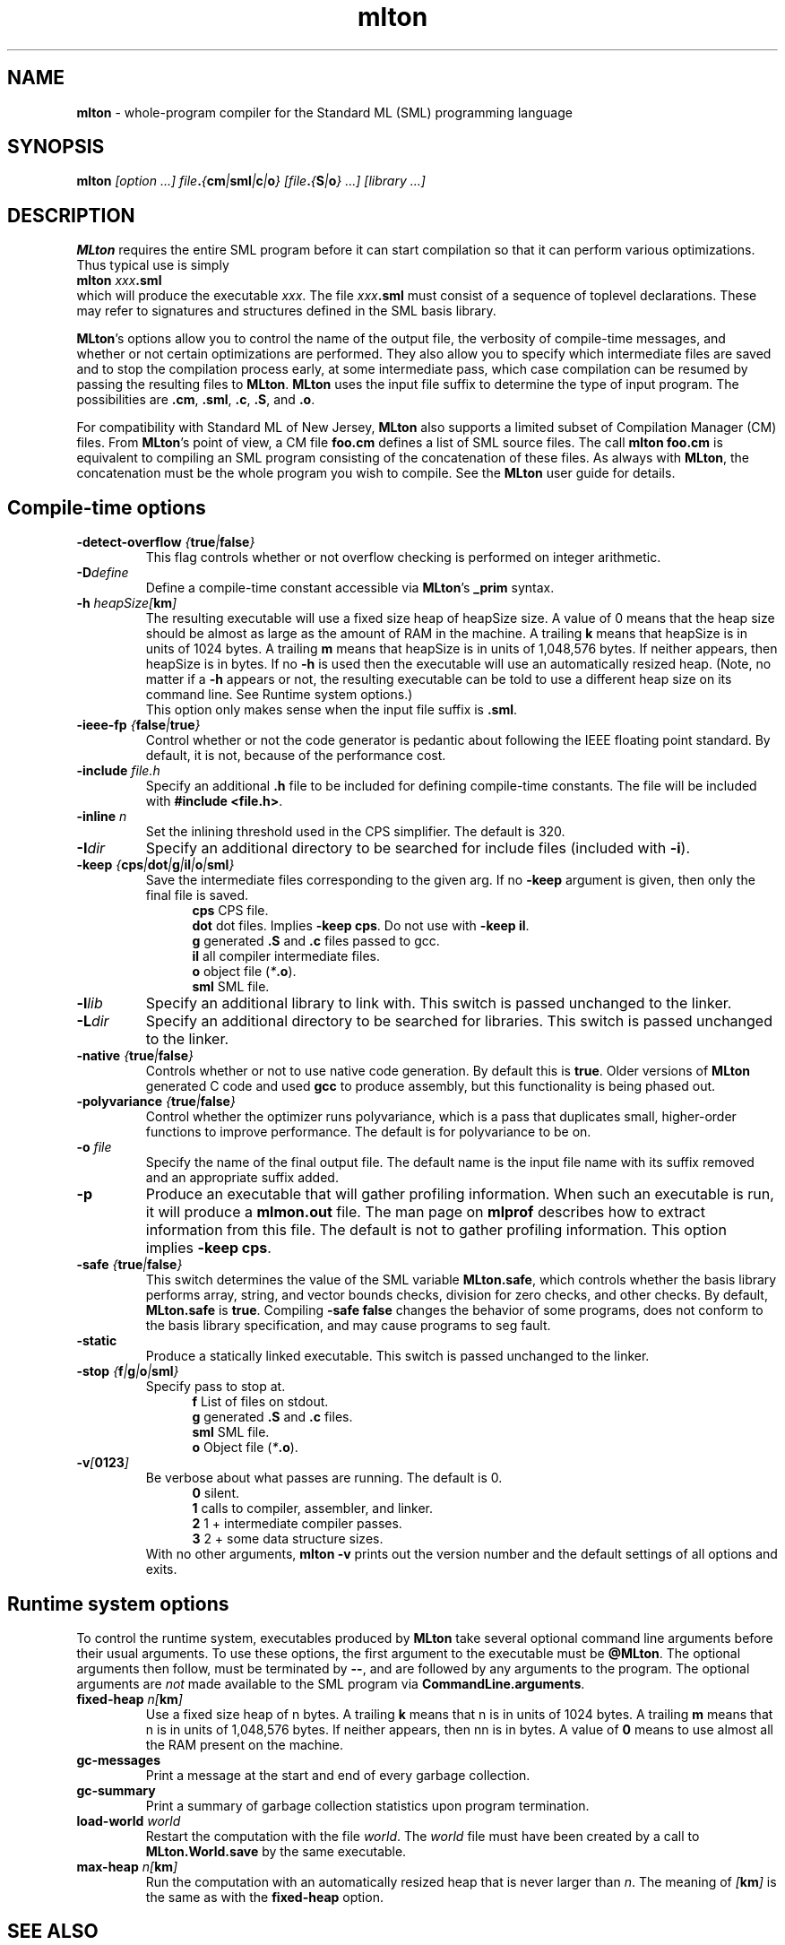 .TH mlton 1 "VERSION"
.SH NAME
\fBmlton\fP \- whole-program compiler for the Standard ML (SML) programming
language
.SH SYNOPSIS
\fBmlton\fP \fI[option ...] file\fB.\fP{\fBcm\fP|\fBsml\fP|\fBc\fP|\fBo\fP} 
[file\fB.\fP{\fBS\fP|\fBo\fP} ...] [library ...]\fR
.SH DESCRIPTION
.PP
\fBMLton\fP requires the entire SML program before it can start
compilation so that it can perform various optimizations.
Thus typical use is simply
.br
.EX
\fBmlton \fIxxx\fB.sml\fR
.EE
.br
which will produce the executable \fIxxx\fP.
The file \fIxxx\fB.sml\fR must consist of a sequence of toplevel declarations.
These may refer to signatures and structures defined in the SML basis
library. 

\fBMLton\fP's options allow you to control the name of the output file, the
verbosity of compile-time messages, and whether or not certain optimizations are
performed.  They also allow you to specify which intermediate files are saved
and to stop the compilation process early, at some intermediate pass, which case
compilation can be resumed by passing the resulting files to \fBMLton\fP.
\fBMLton\fP uses the input file suffix to determine the type of input program.
The possibilities are \fB.cm\fR, \fB.sml\fR, \fB.c\fR, \fB.S\fR, and \fB.o\fR.

For compatibility with Standard ML of New Jersey, \fBMLton\fP also supports a
limited subset of Compilation Manager (CM) files.  From \fBMLton\fP's point of
view, a CM file \fBfoo.cm\fR defines a list of SML source files.  The call 
\fBmlton foo.cm\fR is equivalent to compiling an SML program consisting of the
concatenation of these files.  As always with \fBMLton\fP, the concatenation
must be the whole program you wish to compile.  See the \fBMLton\fP user guide
for details.

.SH Compile-time options
.TP
\fB-detect-overflow \fI{\fBtrue\fI|\fBfalse\fI}\fR
This flag controls whether or not overflow checking is performed on integer
arithmetic.

.TP
\fB-D\fIdefine\fR
Define a compile-time constant accessible via \fBMLton\fR's \fB_prim\fR
syntax.

.TP
\fB-h\fI heapSize[\fBkm\fP]\fR
The resulting executable will use a fixed size heap of heapSize size.
A value of 0 means that the heap size should be almost as large as the amount
of RAM in the machine.
A trailing \fBk\fP means that heapSize is in units of 1024 bytes.
A trailing \fBm\fP means that heapSize is in units of 1,048,576 bytes.
If neither appears, then heapSize is in bytes.
If no \fB-h\fP is used then the executable will use an automatically
resized heap.
(Note, no matter if a \fB-h\fP appears or not, the resulting executable
can be told to use a different heap size on its command line.
See Runtime system options.)
.br
This option only makes sense when the input file suffix is \fB.sml\fP.

.TP
\fB-ieee-fp \fI{\fBfalse\fP|\fBtrue\fP}\fR
Control whether or not the code generator is pedantic about following
the IEEE floating point standard.  By default, it is not, because of the
performance cost.

.TP
\fB-include \fIfile.h\fR
Specify an additional \fB.h\fP file to be included for defining compile-time
constants.  The file will be included with \fB#include <file.h>\fP.

.TP
\fB-inline \fIn\fR
Set the inlining threshold used in the CPS simplifier.
The default is 320.

.TP
\fB-I\fIdir\fR
Specify an additional directory to be searched for include files (included with
\fB-i\fR).

.TP
\fB-keep \fI{\fBcps\fP|\fBdot\fP|\fBg\fP|\fBil\fP|\fBo\fP|\fBsml\fP}\fR
Save the intermediate files corresponding to the given arg.
If no \fB-keep\fP argument is given, then only the final file is saved.
.in +.5i
\fBcps\fP  CPS file.
.br
\fBdot\fP  dot files.  Implies \fB-keep cps\fP. Do not use with \fB-keep il\fP.
.br
\fBg\fP    generated \fB.S\fP and \fB.c\fP files passed to gcc.
.br
\fBil\fP   all compiler intermediate files.
.br
\fBo\fP    object file (\fI*\fB.o\fR).
.br
\fBsml\fP  SML file.
.in -.5i

.TP
\fB-l\fIlib\fR
Specify an additional library to link with.
This switch is passed unchanged to the linker.

.TP
\fB-L\fIdir\fR
Specify an additional directory to be searched for libraries.
This switch is passed unchanged to the linker.

.TP
\fB-native \fI{\fBtrue\fP|\fBfalse\fP}\fP
Controls whether or not to use native code generation.  By default this is
\fBtrue\fP.  Older versions of \fBMLton\fP generated C code and used 
\fBgcc\fP to produce assembly, but this functionality is being phased out.

.TP
\fB-polyvariance \fI{\fBtrue\fP|\fBfalse\fP}\fR
Control whether the optimizer runs polyvariance, which is a pass that duplicates
small, higher-order functions to improve performance.  The default is for
polyvariance to be on.

.TP
\fB-o\fI file\fR
Specify the name of the final output file.
The default name is the input file name with its suffix removed and an
appropriate suffix added.

.TP
\fB-p\fP
Produce an executable that will gather profiling information.  
When such an executable is run, it will produce a \fBmlmon.out\fP file.
The man page on \fBmlprof\fP describes how to extract information from this
file.
The default is not to gather profiling information.  This option implies
\fB-keep cps\fP.

.TP
\fB-safe \fI{\fBtrue\fP|\fBfalse\fP}\fR
This switch determines the value of the SML variable \fBMLton.safe\fP, which
controls whether the basis library performs array, string, and vector bounds
checks, division for zero checks, and other checks.  By default,
\fBMLton.safe\fP is \fBtrue\fP.  Compiling \fB-safe false\fP changes the
behavior of some programs, does not conform to the basis library specification,
and may cause programs to seg fault.

.TP
\fB-static\fP
Produce a statically linked executable.  This switch is passed unchanged to 
the linker.

.TP
\fB-stop \fI{\fBf\fP|\fBg\fP|\fBo\fP|\fBsml\fP}\fR
Specify pass to stop at.
.in +.5i
\fBf\fP    List of files on stdout.
.br
\fBg\fP    generated \fB.S\fP and \fB.c\fP files.
.br
\fBsml\fP  SML file.
.br
\fBo\fP    Object file (\fI*\fB.o\fR).
.in -.5i

.TP
\fB-v\fI[\fB0123\fI]\fR
Be verbose about what passes are running.  The default is 0.
.in +.5i
\fB0\fP  silent.
.br
\fB1\fP  calls to compiler, assembler, and linker.
.br
\fB2\fP  1 + intermediate compiler passes.
.br
\fB3\fP  2 + some data structure sizes.
.in -.5i
With no other arguments, \fBmlton -v\fP prints out the version number and the
default settings of all options and exits.

.SH Runtime system options
To control the runtime system, executables produced by \fBMLton\fP take
several optional command line arguments before their usual arguments.
To use these options, the first argument to the executable must be
\fB@MLton\fP.  The optional arguments then follow, must be terminated
by \fB--\fP, and are followed by any arguments to the program.
The optional arguments are \fInot\fP made available to the SML
program via \fBCommandLine.arguments\fP.
.TP
\fBfixed-heap \fIn[\fBkm\fI]\fR
Use a fixed size heap of n bytes.
A trailing \fBk\fP means that n is in units of 1024 bytes.
A trailing \fBm\fP means that n is in units of 1,048,576 bytes.
If neither appears, then nn is in bytes.
A value of \fB0\fP means to use almost all the RAM present on the machine.
.TP
\fBgc-messages\fP
Print a message at the start and end of every garbage collection.
.TP
\fBgc-summary\fP
Print a summary of garbage collection statistics upon program termination.
.TP
\fBload-world \fIworld\fR
Restart the computation with the file \fIworld\fP.
The \fIworld\fP file must have been created by a call to
\fBMLton.World.save\fP by the same executable.
.TP
\fBmax-heap \fIn[\fBkm\fI]\fR
Run the computation with an automatically resized heap that is never larger
than \fIn\fP.
The meaning of \fI[\fBkm\fI]\fR is the same as with the \fBfixed-heap\fP
option.
.SH "SEE ALSO"
.BR mlprof (1)
and the \fBMLton\fP user guide.
